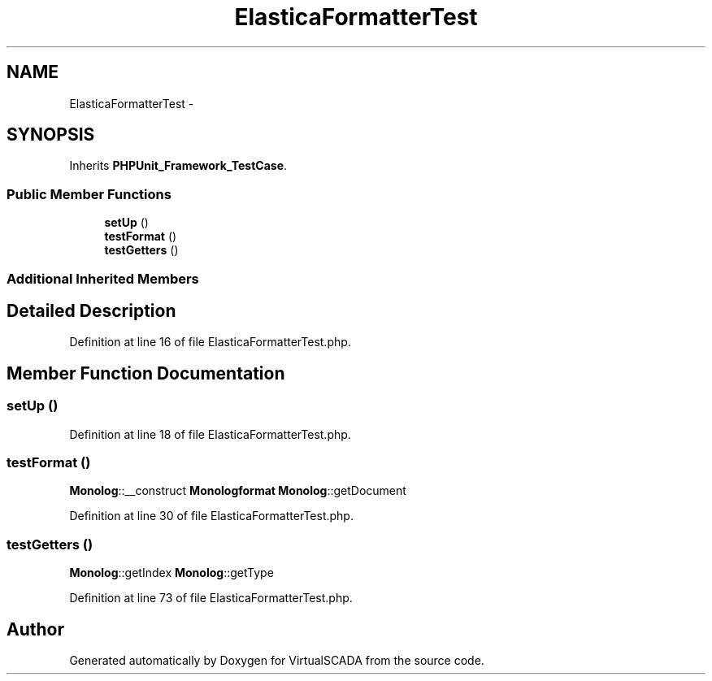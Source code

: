.TH "ElasticaFormatterTest" 3 "Tue Apr 14 2015" "Version 1.0" "VirtualSCADA" \" -*- nroff -*-
.ad l
.nh
.SH NAME
ElasticaFormatterTest \- 
.SH SYNOPSIS
.br
.PP
.PP
Inherits \fBPHPUnit_Framework_TestCase\fP\&.
.SS "Public Member Functions"

.in +1c
.ti -1c
.RI "\fBsetUp\fP ()"
.br
.ti -1c
.RI "\fBtestFormat\fP ()"
.br
.ti -1c
.RI "\fBtestGetters\fP ()"
.br
.in -1c
.SS "Additional Inherited Members"
.SH "Detailed Description"
.PP 
Definition at line 16 of file ElasticaFormatterTest\&.php\&.
.SH "Member Function Documentation"
.PP 
.SS "setUp ()"

.PP
Definition at line 18 of file ElasticaFormatterTest\&.php\&.
.SS "testFormat ()"
\fBMonolog\fP::__construct  \fBMonolog\fP\fBformat\fP  \fBMonolog\fP::getDocument 
.PP
Definition at line 30 of file ElasticaFormatterTest\&.php\&.
.SS "testGetters ()"
\fBMonolog\fP::getIndex  \fBMonolog\fP::getType 
.PP
Definition at line 73 of file ElasticaFormatterTest\&.php\&.

.SH "Author"
.PP 
Generated automatically by Doxygen for VirtualSCADA from the source code\&.
